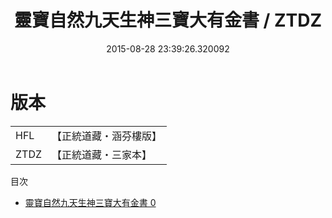 #+TITLE: 靈寶自然九天生神三寶大有金書 / ZTDZ

#+DATE: 2015-08-28 23:39:26.320092
* 版本
 |       HFL|【正統道藏・涵芬樓版】|
 |      ZTDZ|【正統道藏・三家本】|
目次
 - [[file:KR5a0166_000.txt][靈寶自然九天生神三寶大有金書 0]]

